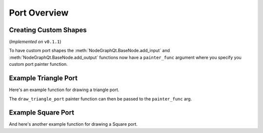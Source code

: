 Port Overview
#############

Creating Custom Shapes
**********************

(*Implemented on* ``v0.1.1``)

To have custom port shapes the :meth:`NodeGraphQt.BaseNode.add_input` and
:meth:`NodeGraphQt.BaseNode.add_output` functions now have a ``painter_func``
argument where you specify you custom port painter function.

.. image:: ../_images/custom_ports.png
        :width: 178px

Example Triangle Port
*********************

Here's an example function for drawing a triangle port.

.. code-block:: python
    :linenos:

    def draw_triangle_port(painter, rect, info):
        """
        Custom paint function for drawing a Triangle shaped port.

        Args:
            painter (QtGui.QPainter): painter object.
            rect (QtCore.QRectF): port rect used to describe parameters needed to draw.
            info (dict): information describing the ports current state.
                {
                    'port_type': 'in',
                    'color': (0, 0, 0),
                    'border_color': (255, 255, 255),
                    'multi_connection': False,
                    'connected': False,
                    'hovered': False,
                }
        """
        painter.save()

        # create triangle polygon.
        size = int(rect.height() / 2)
        triangle = QtGui.QPolygonF()
        triangle.append(QtCore.QPointF(-size, size))
        triangle.append(QtCore.QPointF(0.0, -size))
        triangle.append(QtCore.QPointF(size, size))

        # map polygon to port position.
        transform = QtGui.QTransform()
        transform.translate(rect.center().x(), rect.center().y())
        port_poly = transform.map(triangle)

        # mouse over port color.
        if info['hovered']:
            color = QtGui.QColor(14, 45, 59)
            border_color = QtGui.QColor(136, 255, 35)
        # port connected color.
        elif info['connected']:
            color = QtGui.QColor(195, 60, 60)
            border_color = QtGui.QColor(200, 130, 70)
        # default port color
        else:
            color = QtGui.QColor(*info['color'])
            border_color = QtGui.QColor(*info['border_color'])

        pen = QtGui.QPen(border_color, 1.8)
        pen.setJoinStyle(QtCore.Qt.MiterJoin)

        painter.setPen(pen)
        painter.setBrush(color)
        painter.drawPolygon(port_poly)

        painter.restore()

The ``draw_triangle_port`` painter function can then be passed to the ``painter_func`` arg.

.. code-block:: python
    :linenos:
    :emphasize-lines: 8

    from NodeGraphQt import BaseNode

    class MyListNode(BaseNode):

        def __init__(self):
            super(MyListNode, self).__init__()
            # create a input port with custom painter function.
            self.add_input('triangle', painter_func=draw_triangle_port)

Example Square Port
*******************

And here's another example function for drawing a Square port.

.. code-block:: python
    :linenos:

    def draw_square_port(painter, rect, info):
        """
        Custom paint function for drawing a Square shaped port.

        Args:
            painter (QtGui.QPainter): painter object.
            rect (QtCore.QRectF): port rect used to describe parameters needed to draw.
            info (dict): information describing the ports current state.
                {
                    'port_type': 'in',
                    'color': (0, 0, 0),
                    'border_color': (255, 255, 255),
                    'multi_connection': False,
                    'connected': False,
                    'hovered': False,
                }
        """
        painter.save()

        # mouse over port color.
        if info['hovered']:
            color = QtGui.QColor(14, 45, 59)
            border_color = QtGui.QColor(136, 255, 35, 255)
        # port connected color.
        elif info['connected']:
            color = QtGui.QColor(195, 60, 60)
            border_color = QtGui.QColor(200, 130, 70)
        # default port color
        else:
            color = QtGui.QColor(*info['color'])
            border_color = QtGui.QColor(*info['border_color'])

        pen = QtGui.QPen(border_color, 1.8)
        pen.setJoinStyle(QtCore.Qt.MiterJoin)

        painter.setPen(pen)
        painter.setBrush(color)
        painter.drawRect(rect)

        painter.restore()
